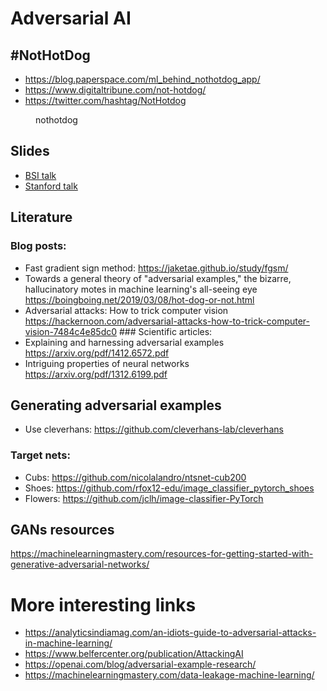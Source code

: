 * Adversarial AI
:PROPERTIES:
:CUSTOM_ID: adversarial-ai
:END:
** #NotHotDog
:PROPERTIES:
:CUSTOM_ID: nothotdog
:END:
- https://blog.paperspace.com/ml_behind_nothotdog_app/
- https://www.digitaltribune.com/not-hotdog/
- https://twitter.com/hashtag/NotHotdog

#+caption: nothotdog
[[file:img/nothotdog.jpg]]

** Slides
:PROPERTIES:
:CUSTOM_ID: slides
:END:
- [[file:talks/bsi-auditable-ai.pdf][BSI talk]]
- [[file:talks/stanford-adversarial-samples.pdf][Stanford talk]]

** Literature
:PROPERTIES:
:CUSTOM_ID: literature
:END:
*** Blog posts:
:PROPERTIES:
:CUSTOM_ID: blog-posts
:END:
- Fast gradient sign method: https://jaketae.github.io/study/fgsm/
- Towards a general theory of "adversarial examples," the bizarre,
  hallucinatory motes in machine learning's all-seeing eye
  https://boingboing.net/2019/03/08/hot-dog-or-not.html
- Adversarial attacks: How to trick computer vision
  https://hackernoon.com/adversarial-attacks-how-to-trick-computer-vision-7484c4e85dc0
  ### Scientific articles:
- Explaining and harnessing adversarial examples
  https://arxiv.org/pdf/1412.6572.pdf
- Intriguing properties of neural networks
  https://arxiv.org/pdf/1312.6199.pdf

** Generating adversarial examples
:PROPERTIES:
:CUSTOM_ID: generating-adversarial-examples
:END:
- Use cleverhans: https://github.com/cleverhans-lab/cleverhans

*** Target nets:
:PROPERTIES:
:CUSTOM_ID: target-nets
:END:
- Cubs: https://github.com/nicolalandro/ntsnet-cub200
- Shoes: https://github.com/rfox12-edu/image_classifier_pytorch_shoes
- Flowers: https://github.com/jclh/image-classifier-PyTorch

** GANs resources
:PROPERTIES:
:CUSTOM_ID: gans-resources
:END:
https://machinelearningmastery.com/resources-for-getting-started-with-generative-adversarial-networks/

* More interesting links
:PROPERTIES:
:CUSTOM_ID: more-interesting-links
:END:
- https://analyticsindiamag.com/an-idiots-guide-to-adversarial-attacks-in-machine-learning/
- https://www.belfercenter.org/publication/AttackingAI
- https://openai.com/blog/adversarial-example-research/
- https://machinelearningmastery.com/data-leakage-machine-learning/
